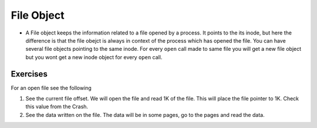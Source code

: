 ###########
File Object
###########

*   A File object keeps the information related to a file opened by a process.
    It points to the its inode, but here the difference is that the file obejct is
    always in context of the process which has opened the file. You can have
    several file objects pointing to the same inode. For every ``open`` call made
    to same file you will get a new file object but you wont get a new inode object
    for every ``open`` call.


Exercises
=========

For an open file see the following

#.  See the current file offset. We will open the file and read 1K of the file. This will place the file pointer to 1K. Check this value from the Crash.

#.  See the data written on the file. The data will be in some pages, go to the pages and read the data.
